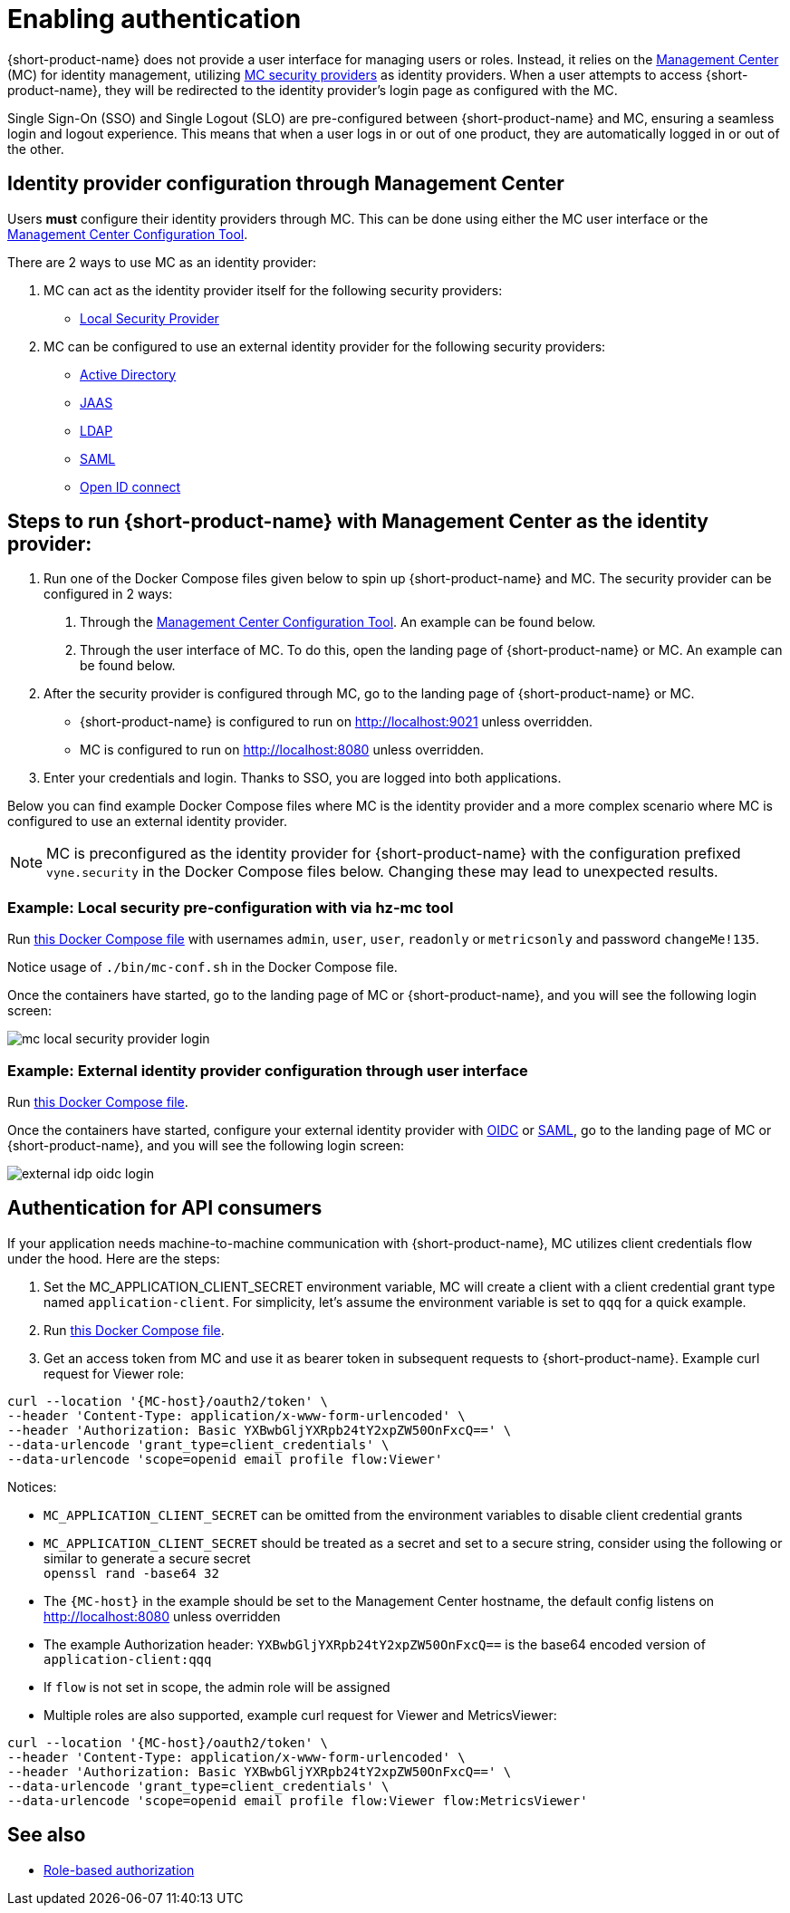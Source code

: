= Enabling authentication
:description: Configuring {short-product-name} to require authentication through Management Center

{short-product-name} does not provide a user interface for managing users or roles. Instead, it relies on the https://docs.hazelcast.com/management-center/5.5[Management Center] (MC) for identity management, utilizing https://docs.hazelcast.com/management-center/5.5/deploy-manage/security-providers[MC security providers] as identity providers. When a user attempts to access {short-product-name}, they will be redirected to the identity provider's login page as configured with the MC.

Single Sign-On (SSO) and Single Logout (SLO) are pre-configured between {short-product-name} and MC, ensuring a seamless login and logout experience. This means that when a user logs in or out of one product, they are automatically logged in or out of the other.

== Identity provider configuration through Management Center
Users *must* configure their identity providers through MC. This can be done using either the MC user interface or the https://docs.hazelcast.com/management-center/5.5/deploy-manage/mc-conf[Management Center Configuration Tool].

There are 2 ways to use MC as an identity provider:

. MC can act as the identity provider itself for the following security providers:
  * https://docs.hazelcast.com/management-center/5.5/deploy-manage/local-security-provider[Local Security Provider]
. MC can be configured to use an external identity provider for the following security providers:
  * https://docs.hazelcast.com/management-center/5.5/deploy-manage/active-directory[Active Directory]
  * https://docs.hazelcast.com/management-center/5.5/deploy-manage/jaas[JAAS]
  * https://docs.hazelcast.com/management-center/5.5/deploy-manage/ldap[LDAP]
  * https://docs.hazelcast.com/management-center/5.5/deploy-manage/saml[SAML]
  * https://docs.hazelcast.com/management-center/5.5/deploy-manage/openid[Open ID connect]

== Steps to run {short-product-name} with Management Center as the identity provider:

. Run one of the Docker Compose files given below to spin up {short-product-name} and MC. The security provider can be configured in 2 ways:
  a. Through the https://docs.hazelcast.com/management-center/5.5/deploy-manage/mc-conf[Management Center Configuration Tool]. An example can be found below.
  b. Through the user interface of MC. To do this, open the landing page of {short-product-name} or MC. An example can be found below.
. After the security provider is configured through MC, go to the landing page of {short-product-name} or MC.
  * {short-product-name} is configured to run on http://localhost:9021 unless overridden.
  * MC is configured to run on http://localhost:8080 unless overridden.
. Enter your credentials and login. Thanks to SSO, you are logged into both applications.

////
Internal notes to Hazelcast employees:

Flow is distributed to customers with MC pre-configured as the single source of authentication. For Flow-MC Single-Sign-On integration, Open ID connect authentication service is used via authorization code flow with PKCE pattern. Flow’s security configuration will not be disclosed to customers to prevent potential misuse.

Here is an example Docker Compose file for security pre-configuration of Flow with MC:

environment:
    VYNE_SECURITY_OPENIDP_SCOPE: "openid email profile"
    OPTIONS: >-
#       To enable OpenID Connect authentication. Defaults to false.
        --vyne.security.openIdp.enabled=true

#       The openIdp issuer endpoint. The browser will redirect to this endpoint, so ensure the DNS entry is accessible via browser traffic. localhost is possibly OK here.
        --vyne.security.openIdp.issuerUrl=http://localhost:8080

#       The client ID to present to OpenID server.
        --vyne.security.openIdp.clientId=flow-client

#       A URL to load the set of JWKs used to verify signatures of presented tokens. This URL is called by Flow's server, so ensure that the DNS entry is accessible to Flow. localhost is unlikely to work here.
        --vyne.security.openIdp.jwks-uri=http://host.docker.internal:8080/oauth2/jwks

#       Indicates if auth must be performed over https. Defaults to true.
        --vyne.security.openIdp.require-https=false

#       To configure Flow to read the roles from the JWT, set the path to provide a custom path.
        --vyne.security.open-idp.roles.format=path

#       To configure Flow to read the roles from the JWT, set the path within the JWT for the roles.
        --vyne.security.open-idp.roles.path=roles

#       When refresh tokens are disabled, Flow performs a silent refresh for OIDC implicit flow via hidden iframe. Defaults to false.
        --vyne.security.open-idp.refreshTokensDisabled=true

#       Optional. A URL where authenticated users may be redirected, to manage their account
#       --vyne.security.openIdp.account-management-url=http:..localhost:8080/settings

#       Optional. A URL where authenticated users may be redirected, to manage their organization. Generally, this is where roles are assigned to users
#       --vyne.security.openIdp.org-management-url=http:..localhost:8080/settings

------------------------------------

The presented JWT is expected to have the following attributes:
 * sub: Required, subject - identifier for the end-user at the issuer
 * iss: Required, issuer - the OIDC provider who authenticated the user
 * One of preferred_username or first_name and last_name: Required, shorthand name by which the end-user wishes to be referred to at the RP, such as janedoe or j.doe
 * One of email or clientId: Required, something that uniquely identifies the user
 * One of picture or picture_url: Optional, the user's avatar
 * name: Optional, end-user's full name in displayable form including all name parts, possibly including titles and suffixes, ordered according to the end-user's locale and preferences

////

Below you can find example Docker Compose files where MC is the identity provider and a more complex scenario where MC is configured to use an external identity provider.

NOTE: MC is preconfigured as the identity provider for {short-product-name} with the configuration prefixed `vyne.security` in the Docker Compose files below. Changing these may lead to unexpected results.

=== Example: Local security pre-configuration with via hz-mc tool
Run https://github.com/hazelcast/hazelcast-flow-docker-compose/blob/main/docker-compose-idp-local-sec-preconfigured.yml[this Docker Compose file] with usernames `admin`, `user`, `user`, `readonly` or `metricsonly` and password `changeMe!135`.

Notice usage of `./bin/mc-conf.sh` in the Docker Compose file.

Once the containers have started, go to the landing page of MC or {short-product-name}, and you will see the following login screen:

image:mc-local-security-provider-login.png[]

=== Example: External identity provider configuration through user interface
Run https://github.com/hazelcast/hazelcast-flow-docker-compose/blob/main/docker-compose-idp.yml[this Docker Compose file].

Once the containers have started, configure your external identity provider with https://docs.hazelcast.com/management-center/5.5/deploy-manage/openid[OIDC] or https://docs.hazelcast.com/management-center/5.5/deploy-manage/saml[SAML], go to the landing page of MC or {short-product-name}, and you will see the following login screen:

image:external-idp-oidc-login.png[]

== Authentication for API consumers
If your application needs machine-to-machine communication with {short-product-name}, MC utilizes client credentials flow under the hood. Here are the steps:

. Set the MC_APPLICATION_CLIENT_SECRET environment variable, MC will create a client with a client credential grant type named `application-client`. For simplicity, let's assume the environment variable is set to `qqq` for a quick example.
. Run https://github.com/hazelcast/hazelcast-flow-docker-compose/blob/main/docker-compose-idp.yml[this Docker Compose file].
. Get an access token from MC and use it as bearer token in subsequent requests to {short-product-name}. Example curl request for Viewer role:
[,curl]
----
curl --location '{MC-host}/oauth2/token' \
--header 'Content-Type: application/x-www-form-urlencoded' \
--header 'Authorization: Basic YXBwbGljYXRpb24tY2xpZW50OnFxcQ==' \
--data-urlencode 'grant_type=client_credentials' \
--data-urlencode 'scope=openid email profile flow:Viewer'
----

Notices:

* `MC_APPLICATION_CLIENT_SECRET` can be omitted from the environment variables to disable client credential grants
* `MC_APPLICATION_CLIENT_SECRET` should be treated as a secret and set to a secure string, consider using the following or similar to generate a secure secret +
 `openssl rand -base64 32`
* The `{MC-host}` in the example should be set to the Management Center hostname, the default config listens on http://localhost:8080 unless overridden
* The example Authorization header: `YXBwbGljYXRpb24tY2xpZW50OnFxcQ==` is the base64 encoded version of `application-client:qqq`
* If `flow` is not set in scope, the admin role will be assigned
* Multiple roles are also supported, example curl request for Viewer and MetricsViewer:
[,curl]
----
curl --location '{MC-host}/oauth2/token' \
--header 'Content-Type: application/x-www-form-urlencoded' \
--header 'Authorization: Basic YXBwbGljYXRpb24tY2xpZW50OnFxcQ==' \
--data-urlencode 'grant_type=client_credentials' \
--data-urlencode 'scope=openid email profile flow:Viewer flow:MetricsViewer'
----

== See also

* xref:authorization.adoc[Role-based authorization]
